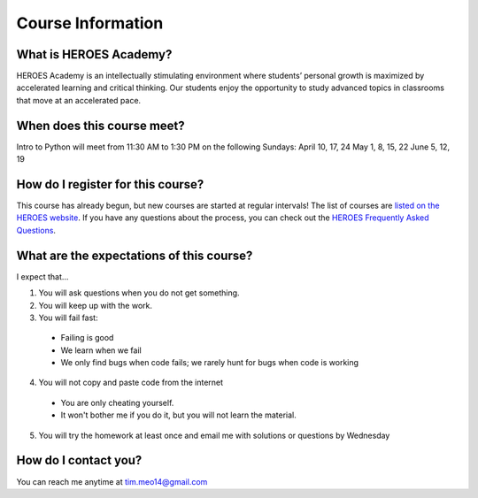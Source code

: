 Course Information
===================

What is HEROES Academy?
-----------------------

HEROES Academy is an intellectually stimulating environment where students’ personal growth is maximized by accelerated learning and critical thinking.  Our students enjoy the opportunity to study advanced topics in classrooms that move at an accelerated pace.

When does this course meet?
---------------------------

Intro to Python will meet from 11:30 AM to 1:30 PM on the following Sundays: 
April 10, 17, 24
May 1, 8, 15, 22
June 5, 12, 19

How do I register for this course?
----------------------------------

This course has already begun, but new courses are started at regular intervals!
The list of courses are `listed on the HEROES website <http://www.njgifted.org/course-list-view>`_.
If you have any questions about the process, you
can check out the `HEROES Frequently Asked Questions <http://www.njgifted.org/page?name=faqs>`_.

What are the expectations of this course?
-----------------------------------------
I expect that...

1. You will ask questions when you do not get something.
2. You will keep up with the work.
3. You will fail fast:
  - Failing is good
  - We learn when we fail
  - We only find bugs when code fails; we rarely hunt for bugs when code is working
4. You will not copy and paste code from the internet
  - You are only cheating yourself.
  - It won't bother me if you do it, but you will not learn the material.
5. You will try the homework at least once and email me with solutions or questions by Wednesday

How do I contact you?
---------------------

You can reach me anytime at tim.meo14@gmail.com


